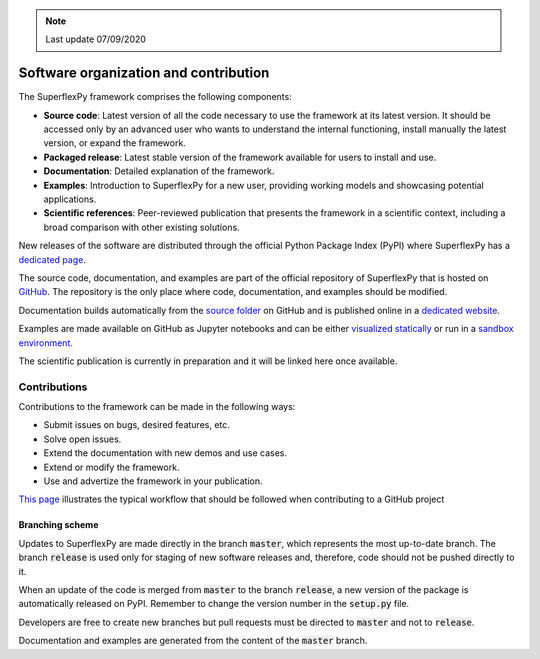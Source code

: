 .. note:: Last update 07/09/2020

.. .. warning:: This guide is still work in progress. New pages are being written
..              and existing ones modified. Once the guide will reach its final
..              version, this box will disappear.

.. _contribute:

Software organization and contribution
======================================

.. image:: pics/contribute/schematic_with_logo.png
   :align: center

The SuperflexPy framework comprises the following components:

- **Source code**: Latest version of all the code necessary to use the framework
  at its latest version. It should be accessed only by an advanced user who
  wants to understand the internal functioning, install manually the latest
  version, or expand the framework.
- **Packaged release**: Latest stable version of the framework available for
  users to install and use.
- **Documentation**: Detailed explanation of the framework.
- **Examples**: Introduction to SuperflexPy for a new user, providing working
  models and showcasing potential applications.
- **Scientific references**: Peer-reviewed publication that presents the
  framework in a scientific context, including a broad comparison with other
  existing solutions.

New releases of the software are distributed through the official Python Package
Index (PyPI) where SuperflexPy has a
`dedicated page <https://pypi.org/project/superflexpy/>`_.

The source code, documentation, and examples are part of the official repository
of SuperflexPy that is hosted on
`GitHub <https://github.com/dalmo1991/superflexPy>`_. The repository is the only
place where code, documentation, and examples should be modified.

Documentation builds automatically from the
`source folder <https://github.com/dalmo1991/superflexPy/tree/master/doc>`_ on
GitHub and is published online in a
`dedicated website <https://superflexpy.readthedocs.io/>`_.

Examples are made available on GitHub as Jupyter notebooks and can be either
`visualized statically <TODO>`_ or run in a `sandbox environment <TODO>`_.

The scientific publication is currently in preparation and it will be linked
here once available.

Contributions
-------------

Contributions to the framework can be made in the following ways:

- Submit issues on bugs, desired features, etc.
- Solve open issues.
- Extend the documentation with new demos and use cases.
- Extend or modify the framework.
- Use and advertize the framework in your publication.

`This page <https://www.dataschool.io/how-to-contribute-on-github/>`_
illustrates the typical workflow that should be followed when contributing to a
GitHub project

Branching scheme
................

Updates to SuperflexPy are made directly in the branch :code:`master`, which
represents the most up-to-date branch. The branch :code:`release` is used only
for staging of new software releases and, therefore, code should not be pushed
directly to it.

When an update of the code is merged from :code:`master` to the branch
:code:`release`, a new version of the package is automatically released on PyPI.
Remember to change the version number in the :code:`setup.py` file.

Developers are free to create new branches but pull requests must be directed to
:code:`master` and not to :code:`release`.

Documentation and examples are generated from the content of the :code:`master`
branch.
